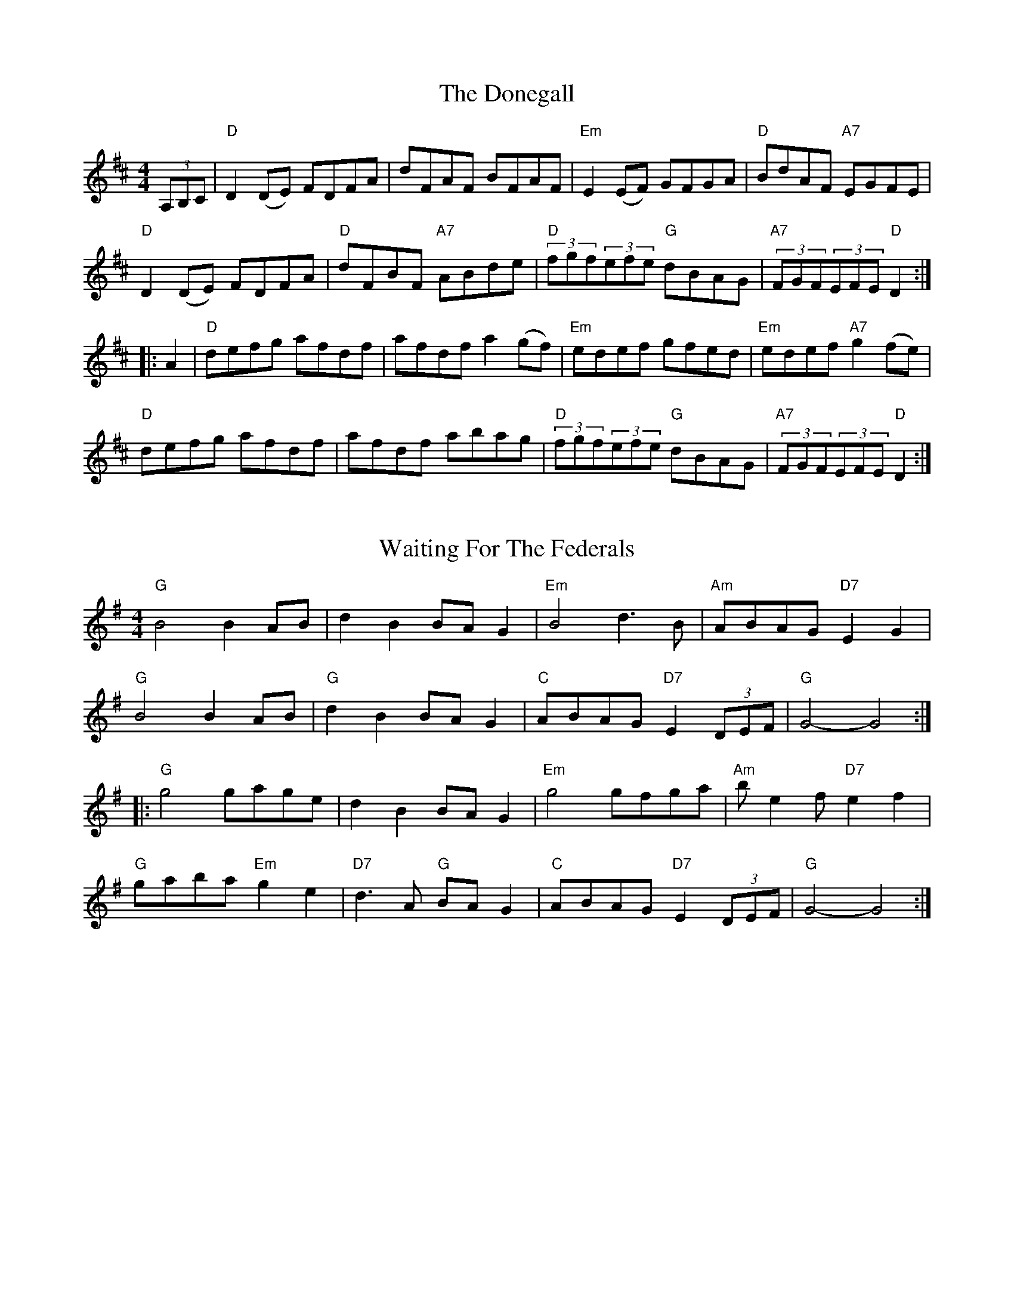 
X: 12
T:The Donegall
% Nottingham Music Database
S:via PR
M:4/4
L:1/4
K:D
(3A,/2B,/2C/2|"D"D(D/2E/2) F/2D/2F/2A/2|d/2F/2A/2F/2 B/2F/2A/2F/2|\
"Em"E(E/2F/2) G/2F/2G/2A/2|"D"B/2d/2A/2F/2 "A7"E/2G/2F/2E/2|
"D"D(D/2E/2) F/2D/2F/2A/2|"D"d/2F/2B/2F/2 "A7"A/2B/2d/2e/2|\
"D"(3f/2g/2f/2(3e/2f/2e/2 "G"d/2B/2A/2G/2|"A7"(3F/2G/2F/2(3E/2F/2E/2 "D"D::
A|"D"d/2e/2f/2g/2 a/2f/2d/2f/2|a/2f/2d/2f/2 a(g/2f/2)|\
"Em"e/2d/2e/2f/2 g/2f/2e/2d/2|"Em"e/2d/2e/2f/2 "A7"g(f/2e/2)|
"D"d/2e/2f/2g/2 a/2f/2d/2f/2|a/2f/2d/2f/2 a/2b/2a/2g/2|\
"D"(3f/2g/2f/2(3e/2f/2e/2 "G"d/2B/2A/2G/2|"A7"(3F/2G/2F/2(3E/2F/2E/2 "D"D:|


X: 40
T:Waiting For The Federals
% Nottingham Music Database
S:via PR
M:4/4
L:1/4
K:G
"G"B2 BA/2B/2|dB B/2A/2G|"Em"B2 d3/2B/2|"Am"A/2B/2A/2G/2 "D7"EG|
"G"B2 BA/2B/2|"G"dB B/2A/2G|"C"A/2B/2A/2G/2 "D7"E(3D/2E/2F/2|"G"G2 -G2::
"G"g2 g/2a/2g/2e/2|dB B/2A/2G|"Em"g2 g/2f/2g/2a/2|"Am"b/2ef/2 "D7"ef|
"G"g/2a/2b/2a/2 "Em"ge|"D7"d3/2A/2 "G"B/2A/2G|"C"A/2B/2A/2G/2 "D7"E(3D/2E/2F/2\
|"G"G2 -G2:|


X: 41
T:Fiddling Around
% Nottingham Music Database
S:via PR
M:4/4
L:1/4
K:C
g|"A"a/2g/2e/2a/2 g/2e/2a/2g/2|e/2a/2g/2e/2 a/2g/2e|\
"D"d/2c/2A/2d/2 c/2A/2d/2c/2|
A/2d/2c/2A/2 d/2c/2A|"G"G/2F/2D/2G/2 F/2D/2G/2F/2|\
"G"D/2G/2F/2D/2 G/2F/2D/2B,/2|
"C"C/2B,/2C/2D/2 E/2G/2A/2B/2|c/2B/2c/2d/2 c/2A/2G|\
"A"a/2g/2e/2a/2 g/2e/2a/2g/2|
e/2a/2g/2e/2 a/2g/2e|"D"d/2c/2A/2d/2 c/2A/2d/2c/2|A/2d/2c/2A/2 d/2c/2A/2_B/2|
"G"B/2B/2[g/2B/2]B/2 B/2[a/2B/2]B/2B/2|\
[b/2B/2]B/2B/2[a/2B/2]B/2B/2[g/2B/2]B/2|"C"[c2E2]c/2B/2c/2d/2|[c4E4]
|:"A"^c/2c/2[a/2c/2]c/2 c/2[a/2c/2]c/2c/2|\
[f/2^c/2]c/2c/2[f/2^c/2]c/2c/2[f/2^c/2]c/2|"D"d/2d/2[f/2d/2]d/2 d/2[f/2d/2]d/2d/2|
c/2c/2[^f/2c/2]c/2 c/2[^f/2c/2]c/2c/2|"G"B/2B/2[g/2B/2]B/2 B/2[a/2B/2]B/2B/2|\
"C"[b/2B/2]B/2B/2[a/2B/2]B/2B/2[g/2B/2]B/2|
 [1"C"c/2c/2[g/2c/2]c/2 c/2[a/2c/2]c/2c/2|\
[g/2c/2]c/2c/2[a/2c/2]c/2c/2[g/2c/2]c/2:|
 [2"C"[c2E2]c/2B/2c/2d/2|[c4E4]||


X: 43
T:The First Frost
% Nottingham Music Database
S:John Goodacre 1983, via PR
M:4/4
L:1/4
K:D
"D"FF AF|"A7"GB/2G/2 EE|"D"FD CD|"A7"E/2F/2G/2E/2 "D"A2|"Bm"FF AF|\
"Em"GB/2G/2 "A7"EE|"D"FD "A7"EC|"D"D2 D2::
"D"dd AB|"A7"cB A2|"D"dd AB|"A"cd/2c/2 "G"BA/2G/2|"D"FF AF|
"Em"GB/2G/2 "A7"EE|"D"FD "A7"EC| [1"D"D2 D2:|[2"D"DF/2A/2 d2||


X: 50
T:Athole Flowers of Edinburgh
% Nottingham Music Database
S:Athole p 144, via EF
Y:AB
M:4/4
L:1/4
K:G
P:A
G/2E/2|"G"D3/2E/2 G3/2A/2|"G"B/2G/2d/2B/2 c/2B/2A/2G/2|\
"Am"F/2G/2F/2E/2 D/2E/2F/2G/2|"Am"A/2F/2d/2F/2 "D7"E3/2F/2|
"G"D3/2E/2 G3/2A/2|"G"B/2G/2B/2d/2 "C"e/2f/2g/2e/2|\
"Em"d/2c/2B/2A/2 "D7"G/2F/2G/2A/2|"G"BG G:|
P:B
d|"G"g/2f/2g/2e/2 g/2b/2a/2g/2|"D"f/2d/2f/2g/2 f/2a/2g/2f/2|\
"Em"e/2d/2e/2f/2 "B7"g/2f/2e/2d/2|
"Em"Be/2f/2 "D7"e/2f/2g/2e/2|"G"d/2B/2G/2B/2 dd|"C"e/2g/2f/2a/2 "G"gf/2e/2|\
"Em"d/2c/2B/2A/2 "D7"G/2F/2G/2A/2|"G"BG G:|


X: 59
T:Galopede
% Nottingham Music Database
Y:AAB
S:Eric Foxley
M:4/4
L:1/4
K:G
P:A
d/2c/2|"G"BB/2c/2 "D7"AA/2B/2|"G"GG GA/2B/2|"C"c/2B/2c/2d/2 e/2d/2c/2B/2|\
"Am"cA "D7"Ad/2c/2|
"G"BB/2c/2 "D/f+"AA/2B/2|"Em"GG "Em7/d"GA/2B/2|\
"Am/c"c/2B/2A/2G/2 "D7"F/2G/2A/2F/2|"G"GG G:|
P:B
d/2c/2|"G"Bg/2f/2 "C"ee/2d/2|"Am"d/2c/2B/2c/2 "D7"Ad/2c/2|\
"G"Bg/2f/2 "C"e/2d/2c/2B/2|
"Am"cA "D7"Ad/2c/2|"G"Bg/2f/2 "C"ee/2d/2|"Am"d/2c/2B/2c/2 "D7"Ad/2c/2|\
"G"B/2d/2c/2B/2 "D7"A/2c/2B/2A/2|
"G"GG "D7"GB/2c/2|"G"dd/2d/2 dg|"G"dd/2d/2 dg|"G"dd "C"e/2d/2c/2B/2|\
"Am"cA "D7"AB/2c/2|
"G"dd/2d/2 dg|"Em"dd/2d/2 dg|"Am"e/2d/2c/2B/2 "D7"d/2c/2B/2A/2|"G"GG G||


X: 67
T:The Girl With the Blue Dress on
% Nottingham Music Database
S:FTB, via EF
Y:AB
M:4/4
L:1/4
K:G
P:A
B/2c/2|"G"dB/2d/2 "D7/a"cA/2c/2|"G/b"BG G/2F/2G/2B/2|"D7"AF F/2E/2F/2G/2|\
"G"AG "D7"GB/2c/2|
"G"dB/2d/2 "D7/a"cA/2c/2|"G/b"BG G/2F/2G/2B/2|"D7"AF F/2E/2F/2G/2|"G"AG G:|
K:G
P:B
d|"G"GB/2d/2 g3/2f/2|"C"fe e2|"D7"DF/2A/2 f3/2e/2|"G"ed "D"d2|\
"G"GB/2d/2 g3/2f/2|"C"fe eg|"D7"fa ef|"G"g3:|


X: 68
T:The Glendoan Fancy
% Nottingham Music Database
S:via PR
M:4/4
L:1/4
K:Am
"Em"e/2^f/2e/2d/2 "D7"^c/2d/2e/2f/2|"G"g/2e/2d/2B/2 "D7"A/2G/2E/2^F/2|\
"G"GA/2G/2 B/2G/2A/2G/2|"Em"E/2^F/2G/2A/2 "Am"B/2A/2A|
"Em"e/2^f/2e/2d/2 "D7"^c/2d/2e/2f/2|"G"g/2e/2d/2B/2 "D7"A/2G/2E/2^F/2|\
"G"GA/2G/2 B/2G/2A/2G/2|"G"D/2E/2G/2A/2 "Am"B/2A/2A::
"Am"e/2a/2a/2b/2 "D7"a/2g/2e/2^f/2|"G"g/2a/2b/2g/2 "Am"a/2g/2e/2^f/2|\
"G"g/2a/2g/2e/2 de/2^f/2|"Em"g/2d/2e/2d/2 "A"^c/2d/2e|
"Am"e/2a/2a/2b/2 "D7"a/2g/2e/2^f/2|"G"g/2a/2b/2g/2 "Am"a/2g/2e/2^f/2|\
"G"g/2^f/2g/2e/2 "D"de/2^f/2|"Em"g/2^f/2g/2B/2 "Am"B/2A/2A:|

